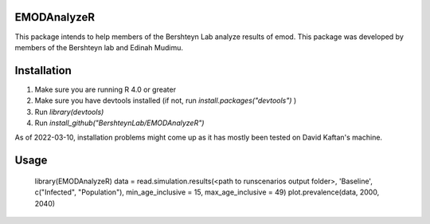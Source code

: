 .. documentation master file, created by sphinx-quickstart
   You can adapt this file completely to your liking, but it should at least
   contain the root `toctree` directive.

EMODAnalyzeR
================================

.. raw:: html

    <style> .red {color:red} </style>

.. role:: red


This package intends to help members of the Bershteyn Lab analyze results of emod. This package was developed by members of the Bershteyn lab and Edinah Mudimu.

Installation
================================

1. Make sure you are running R 4.0 or greater
2. Make sure you have devtools installed (if not, run `install.packages("devtools")` )
3. Run `library(devtools)`
4. Run `install_github("BershteynLab/EMODAnalyzeR")`

As of 2022-03-10, installation problems might come up as it has mostly been tested on David Kaftan's machine.

Usage
================================

    library(EMODAnalyzeR)
    data = read.simulation.results(<path to runscenarios output folder>, 'Baseline', c("Infected", "Population"), min_age_inclusive = 15, max_age_inclusive = 49)
    plot.prevalence(data, 2000, 2040)


